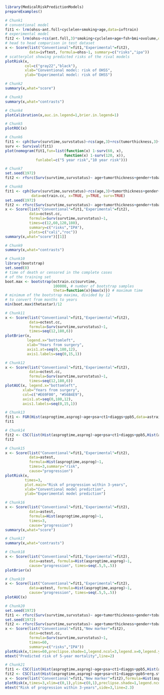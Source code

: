 #+superman-export-target: rmd/html

#+BEGIN_SRC R :results output raw  :exports code  :eval (never-plain-export) :session *R* :cache no
library(MedicalRiskPredictionModels)
prepareExamples()
#+END_SRC

# Chunk: 1-------
#+BEGIN_SRC R  :results output raw  :exports code  :eval (never-plain-export) :session *R* :cache yes
# Chunk1
# conventional model
fit1 <- lrm(ohss~ant.foll+cyclelen+smoking+age,data=ivftrain)
# experimental model
fit2 <- lrm(ohss~rcs(ant.foll,3)*smoking+cyclelen+age+fsh+bmi+ovolume,data=ivftrain,penalty=10)
# head to head comparison in test dataset
x <- Score(list("Conventional"=fit1,"Experimental"=fit2),
           data=ivftest, formula=ohss~1, summary=c("risks","ipa"))
# scatterplot showing predicted risks of the rival models  
plotRisk(x,
         col=c("gray22","black"),
         xlab="Conventional model: risk of OHSS",
         ylab="Experimental model: risk of OHSS")
#+END_SRC

# Chunk: 2-------
#+BEGIN_SRC R  :results output raw  :exports code  :eval (never-plain-export) :session *R* :cache yes  
# Chunk2
summary(x,what="score")
#+END_SRC

# Chunk: 3-------
#+BEGIN_SRC R  :results output raw  :exports code  :eval (never-plain-export) :session *R* :cache yes  
# Chunk3
summary(x,what="contrasts")
#+END_SRC

# Chunk: 4-------
#+BEGIN_SRC R  :results output raw  :exports code  :eval (never-plain-export) :session *R* :cache yes  
# Chunk4
plotCalibration(x,auc.in.legend=1,brier.in.legend=1)
#+END_SRC

# Chunk: 5-------
#+BEGIN_SRC R  :results output raw  :exports code  :eval (never-plain-export) :session *R* :cache yes  
# Chunk5
plotROC(x)
#+END_SRC

# Chunk: 6-------
#+BEGIN_SRC R  :results output raw  :exports code  :eval (never-plain-export) :session *R* :cache yes  
# Chunk6
fit1 <- cph(Surv(survtime,survstatus)~rcs(age,3)+rcs(tumorthickness,3)+gender+tobacco+deep.invasion+site+race+x.posnodes+tumormaxdimension+vascular.invasion,data=octrain.cc,x=TRUE,surv=TRUE)
surv <- Survival(fit1)
plot(nomogram(fit1,fun=list(function(x) 1-surv(60, x),
                           function(x) 1-surv(120, x)),
              funlabel=c("5 year risk","10 year risk")))
#+END_SRC

# Chunk: 7-------
#+BEGIN_SRC R  :results output raw  :exports code  :eval (never-plain-export) :session *R* :cache yes  
# Chunk7
set.seed(1972)
fit2 <- rfsrc(Surv(survtime,survstatus)~ age+tumorthickness+gender+tobacco+deep.invasion+site+race+x.posnodes+tumormaxdimension+vascular.invasion,data=octrain.cc)
#+END_SRC

# Chunk: 8-------
#+BEGIN_SRC R  :results output raw  :exports code  :eval (never-plain-export) :session *R* :cache yes  
# Chunk8
fit1 <- cph(Surv(survtime,survstatus)~rcs(age,3)+tumorthickness+gender+tobacco+deep.invasion+site+race+x.posnodes+tumormaxdimension+vascular.invasion,
            data=octrain.cc, x=TRUE, y=TRUE, surv=TRUE)
set.seed(1972)
fit2 <- rfsrc(Surv(survtime,survstatus)~ age+tumorthickness+gender+tobacco+deep.invasion+site+race+x.posnodes+tumormaxdimension+vascular.invasion,data=octrain.cc)
x <- Score(list("Conventional"=fit1,"Experimental"=fit2),
           data=octest.cc,
           formula=Surv(survtime,survstatus)~1,
           times=c(12,60,120,180),
           summary=c("risks","IPA"),
           plots=c("cali","roc"))
summary(x,what="score")[[1]]
#+END_SRC

# Chunk: 9-------
#+BEGIN_SRC R  :results output raw  :exports code  :eval (never-plain-export) :session *R* :cache yes  
# Chunk9
summary(x,what="contrasts")
#+END_SRC

# Chunk: 10-------
#+BEGIN_SRC R  :results output :exports both  :eval (never-plain-export) :session *R* :cache yes  
# Chunk10
library(bootstrap)
set.seed(8)
# time of death or censored in the complete cases
# of the training set
boot.max <- bootstrap(octrain.cc$survtime, 
                      100000, # number of bootstrap samples
                      theta=function(x){max(x)}) # maximum time
# minimum of the bootstrap maxima, divided by 12
# to convert from months to years
min(boot.max$thetastar)/12
#+END_SRC

# Chunk: 11-------
#+BEGIN_SRC R  :results output raw  :exports code  :eval (never-plain-export) :session *R* :cache yes  
# Chunk11
x <- Score(list("Conventional"=fit1,"Experimental"=fit2),
           data=octest.cc,
           formula=Surv(survtime,survstatus)~1,
           times=seq(12,180,6))
plotBrier(x,
          legend.x="bottomleft",
          xlab="Years from surgery",
          axis1.at=seq(0,180,12),
          axis1.labels=seq(0,15,1))
#+END_SRC

# Chunk: 12-------
#+BEGIN_SRC R  :results output raw  :exports code  :eval (never-plain-export) :session *R* :cache yes  
# Chunk12
x <- Score(list("Conventional"=fit1,"Experimental"=fit2),
           data=octest.cc,
           formula=Surv(survtime,survstatus)~1,
           times=seq(12,180,6))
plotAUC(x, legend.x="bottomleft",
        xlab="Years from surgery",
        col=c("#E69F00", "#56B4E9"),
        axis1.at=seq(0,180,12),
        axis1.labels=seq(0,15,1))
#+END_SRC

# Chunk: 13-------
#+BEGIN_SRC R  :results output drawer raw  :exports code  :eval (never-plain-export) :session *R* :cache yes  
# Chunk13
fit1 <- FGR(Hist(asprogtime,asprog)~age+psa+ct1+diaggs+ppb5,data=astrain,cause="progression")
fit1
#+END_SRC

# Chunk: 14-------
#+BEGIN_SRC R  :results output drawer raw  :exports code  :eval (never-plain-export) :session *R* :cache yes  
# Chunk14
fit2 <- CSC(list(Hist(asprogtime,asprog)~age+psa+ct1+diaggs+ppb5,Hist(asprogtime,asprog)~age),data=astrain,cause="progression")
fit2
#+END_SRC

# Chunk: 15-------
#+BEGIN_SRC R  :results output raw  :exports code  :eval (never-plain-export) :session *R* :cache yes  
# Chunk15
x <- Score(list("Conventional"=fit1,"Experimental"=fit2),
           data=astest,
           formula=Hist(asprogtime,asprog)~1,
           times=3,summary="risk",
           cause="progression")
plotRisk(x,
         times=3,
         plot.main="Risk of progression within 3-years",
         xlab="Conventional model prediction",
         ylab="Experimental model prediction")
#+END_SRC

# Chunk: 16-------
#+BEGIN_SRC R  :results output raw  :exports code  :eval (never-plain-export) :session *R* :cache yes  
# Chunk16
x <- Score(list("Conventional"=fit1,"Experimental"=fit2),
           data=astest,
           formula=Hist(asprogtime,asprog)~1,
           times=3,
           cause="progression")
summary(x,what="score")
#+END_SRC

# Chunk: 17-------
#+BEGIN_SRC R  :results output raw  :exports code  :eval (never-plain-export) :session *R* :cache yes  
# Chunk17
summary(x,what="contrasts")
#+END_SRC

# Chunk: 18-------
#+BEGIN_SRC R  :results output raw  :exports code  :eval (never-plain-export) :session *R* :cache yes  
# Chunk18
x <- Score(list("Conventional"=fit1,"Experimental"=fit2),
           data=astest, formula=Hist(asprogtime,asprog)~1,
           cause="progression", times=seq(.5,5,.5))
plotBrier(x)
#+END_SRC

# Chunk: 19-------
#+BEGIN_SRC R  :results output raw  :exports code  :eval (never-plain-export) :session *R* :cache yes
# Chunk19
x <- Score(list("Conventional"=fit1,"Experimental"=fit2),
           data=astest, formula=Hist(asprogtime,asprog)~1,
           cause="progression", times=seq(.5,5,.5))
plotAUC(x)
#+END_SRC

# Chunk: 20-------
#+BEGIN_SRC R  :results output raw  :exports code  :eval (never-plain-export) :session *R* :cache yes  
# Chunk20
set.seed(1972)
fit1 <- rfsrc(Surv(survtime,survstatus)~ age+tumorthickness+gender+tobacco+deep.invasion+site+race+x.posnodes+tumormaxdimension+vascular.invasion,data=octrain.cc)
set.seed(1972)
fit2 <- rfsrc(Surv(survtime,survstatus)~ age+tumorthickness+gender+tobacco+deep.invasion+site+race+x.posnodes+tumormaxdimension+vascular.invasion+Grade,data=octrain.cc)
x <- Score(list("Conventional"=fit1,"New marker"=fit2),
           data=octest.cc,
           formula=Surv(survtime,survstatus)~1,
           times=60,
           summary=c("risks","IPA"))
plotRisk(x,times=60,preclipse.shade=1,legend.ncol=3,legend.x=0,legend.y=1.1,legend.xpd=NA)
mtext("Predicted risk of 5-year mortality",line=2)
#+END_SRC

# Chunk: 21-------
#+BEGIN_SRC R  :results output raw drawer  :exports code  :eval (never-plain-export) :session *R* :cache yes 
# Chunk21
fit1 <- CSC(list(Hist(asprogtime,asprog)~age+psa+ct1+diaggs+ppb5,Hist(asprogtime,asprog)~age),data=astrain,cause="progression")
fit2 <- CSC(list(Hist(asprogtime,asprog)~age+psa+ct1+diaggs+ppb5+erg.status,Hist(asprogtime,asprog)~age+erg.status),data=astrain,cause="progression")
x <- Score(list("Conventional"=fit1,"New marker"=fit2),formula=Hist(asprogtime,asprog)~1,cause="progression",data=astest,times=3,summary="risks")
plotRisk(x,times=3,xlim=c(0,1),ylim=c(0,1),preclipse.shade=1,legend.ncol=3,legend.x=0,legend.y=1,legend.xpd=NA)
mtext("Risk of progression within 3-years",side=3,line=2.3)
#+END_SRC

